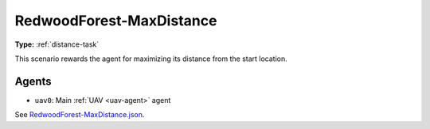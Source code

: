 RedwoodForest-MaxDistance
=========================

**Type:** :ref:`distance-task`

This scenario rewards the agent for maximizing its distance from the start location.

.. TODO: Add screenshot of start location

Agents
------

- ``uav0``: Main :ref:`UAV <uav-agent>` agent

See `RedwoodForest-MaxDistance.json <https://github.com/BYU-PCCL/holodeck-configs/blob/master/DefaultWorlds/RedwoodForest-MaxDistance.json>`_.
